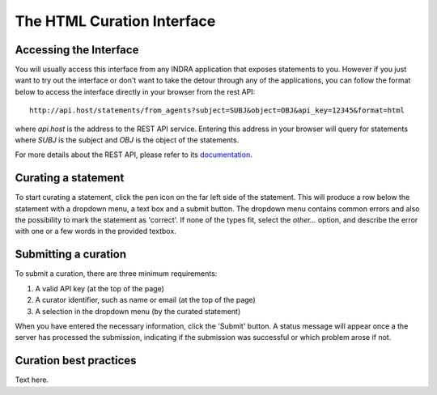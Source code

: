 The HTML Curation Interface
======================================
Accessing the Interface
-----------------------
You will usually access this interface from any INDRA application that
exposes statements to you. However if you just want to try out the interface
or don't want to take the detour through any of the applications, you can
follow the format below to access the interface directly in your browser from
the rest API::

    http://api.host/statements/from_agents?subject=SUBJ&object=OBJ&api_key=12345&format=html

where `api.host` is the address to the REST API service. Entering this
address in your browser will query for statements where `SUBJ` is the
subject and `OBJ` is the object of the statements.

For more details about the REST API, please refer to its `documentation`__.

.. _restAPIdocsHTML: https://github.com/indralab/indra_db/tree/master/rest_api/README.md#example-2

__ _restAPIdocsHTML

Curating a statement
--------------------
To start curating a statement, click the pen icon on the far left side of the
statement. This will produce a row below the statement with a dropdown menu, a
text box and a submit button. The dropdown menu contains common errors and also
the possibility to mark the statement as 'correct'. If none of the types fit,
select the `other...` option, and describe the error with one or a few words
in the provided textbox.

Submitting a curation
---------------------
To submit a curation, there are three minimum requirements:

1) A valid API key (at the top of the page)
2) A curator identifier, such as name or email (at the top of the page)
3) A selection in the dropdown menu (by the curated statement)

When you have entered the necessary information, click the 'Submit' button.
A status message will appear once a the server has processed the submission,
indicating if the submission was successful or which problem arose if not.

Curation best practices
-----------------------
Text here.
